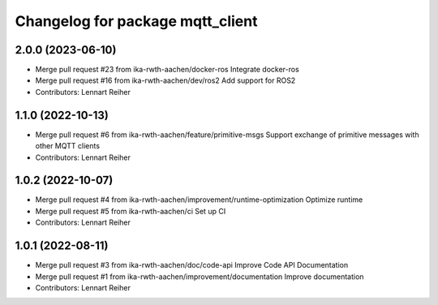 ^^^^^^^^^^^^^^^^^^^^^^^^^^^^^^^^^
Changelog for package mqtt_client
^^^^^^^^^^^^^^^^^^^^^^^^^^^^^^^^^

2.0.0 (2023-06-10)
------------------
* Merge pull request #23 from ika-rwth-aachen/docker-ros
  Integrate docker-ros
* Merge pull request #16 from ika-rwth-aachen/dev/ros2
  Add support for ROS2
* Contributors: Lennart Reiher

1.1.0 (2022-10-13)
------------------
* Merge pull request #6 from ika-rwth-aachen/feature/primitive-msgs
  Support exchange of primitive messages with other MQTT clients
* Contributors: Lennart Reiher

1.0.2 (2022-10-07)
------------------
* Merge pull request #4 from ika-rwth-aachen/improvement/runtime-optimization
  Optimize runtime
* Merge pull request #5 from ika-rwth-aachen/ci
  Set up CI
* Contributors: Lennart Reiher

1.0.1 (2022-08-11)
------------------
* Merge pull request #3 from ika-rwth-aachen/doc/code-api
  Improve Code API Documentation
* Merge pull request #1 from ika-rwth-aachen/improvement/documentation
  Improve documentation
* Contributors: Lennart Reiher
